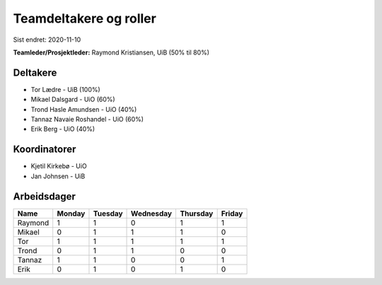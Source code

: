 =======================
Teamdeltakere og roller
=======================

Sist endret: 2020-11-10

**Teamleder/Prosjektleder:** Raymond Kristiansen, UiB (50% til 80%)

Deltakere
---------

* Tor Lædre - UiB (100%)

* Mikael Dalsgard - UiO (60%)

* Trond Hasle Amundsen - UiO (40%)

* Tannaz Navaie Roshandel - UiO (60%)

* Erik Berg - UiO (40%)

Koordinatorer
-------------

* Kjetil Kirkebø - UiO

* Jan Johnsen - UiB


Arbeidsdager
------------

============ ============ ============ ============ ============ ============
   Name       Monday       Tuesday      Wednesday    Thursday     Friday
============ ============ ============ ============ ============ ============
Raymond       1            1            0            1            1
Mikael        0            1            1            1            0
Tor           1            1            1            1            1
Trond         0            1            1            0            0
Tannaz        1            1            0            0            1
Erik          0            1            0            1            0
============ ============ ============ ============ ============ ============
